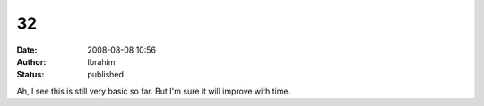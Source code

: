 32
##
:date: 2008-08-08 10:56
:author: Ibrahim
:status: published

Ah, I see this is still very basic so far. But I'm sure it will improve with time.
